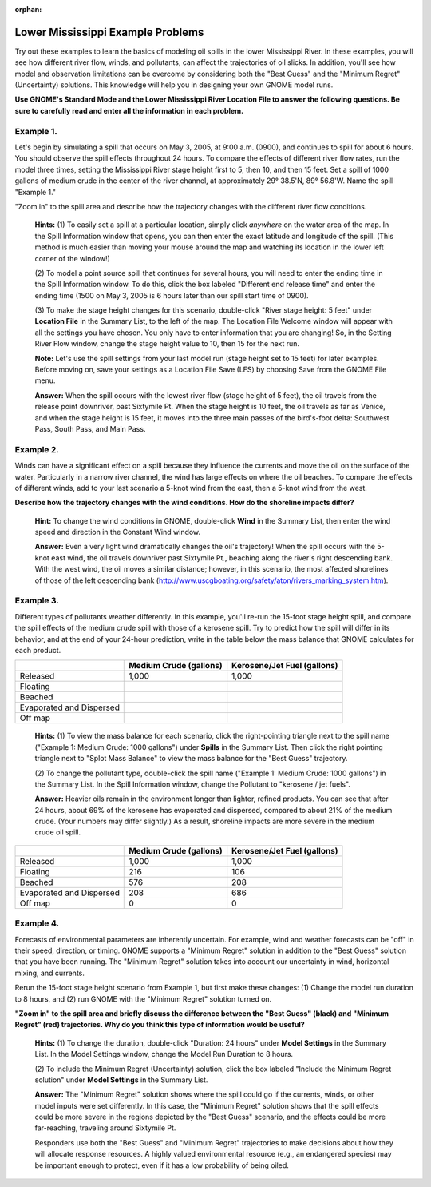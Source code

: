 
:orphan:

.. _lmiss_examples:

Lower Mississippi Example Problems
==================================


Try out these examples to learn the basics of modeling oil spills in the
lower Mississippi River. In these examples, you will see how different
river flow, winds, and pollutants, can affect the trajectories of oil
slicks. In addition, you'll see how model and observation limitations
can be overcome by considering both the "Best Guess" and the "Minimum
Regret" (Uncertainty) solutions. This knowledge will help you in
designing your own GNOME model runs.

**Use GNOME's Standard Mode and the Lower Mississippi River Location
File to answer the following questions. Be sure to carefully read and
enter all the information in each problem.**

Example 1.
----------

Let's begin by simulating a spill that occurs on May 3, 2005, at
9:00 a.m. (0900), and continues to spill for about 6 hours. You should
observe the spill effects throughout 24 hours. To compare the effects of
different river flow rates, run the model three times, setting the
Mississippi River stage height first to 5, then 10, and then 15 feet.
Set a spill of 1000 gallons of medium crude in the center of the river
channel, at approximately 29° 38.5'N, 89° 56.8'W. Name the spill
"Example 1."

"Zoom in" to the spill area and describe how the trajectory changes with
the different river flow conditions.

    **Hints:** (1) To easily set a spill at a particular location,
    simply click *anywhere* on the water area of the map. In the Spill
    Information window that opens, you can then enter the exact latitude
    and longitude of the spill. (This method is much easier than moving
    your mouse around the map and watching its location in the lower
    left corner of the window!)

    (2) To model a point source spill that continues for several hours,
    you will need to enter the ending time in the Spill Information
    window. To do this, click the box labeled "Different end release
    time" and enter the ending time (1500 on May 3, 2005 is 6 hours
    later than our spill start time of 0900).

    (3) To make the stage height changes for this scenario, double-click
    "River stage height: 5 feet" under **Location File** in the Summary
    List, to the left of the map. The Location File Welcome window will
    appear with all the settings you have chosen. You only have to enter
    information that you are changing! So, in the Setting River Flow
    window, change the stage height value to 10, then 15 for the next
    run.

    **Note:** Let's use the spill settings from your last model run
    (stage height set to 15 feet) for later examples. Before moving on,
    save your settings as a Location File Save (LFS) by choosing Save
    from the GNOME File menu.

    **Answer:** When the spill occurs with the lowest river flow (stage
    height of 5 feet), the oil travels from the release point downriver,
    past Sixtymile Pt. When the stage height is 10 feet, the oil travels
    as far as Venice, and when the stage height is 15 feet, it moves
    into the three main passes of the bird's-foot delta: Southwest Pass,
    South Pass, and Main Pass.

Example 2.
----------

Winds can have a significant effect on a spill because they
influence the currents and move the oil on the surface of the water.
Particularly in a narrow river channel, the wind has large effects on
where the oil beaches. To compare the effects of different winds, add to
your last scenario a 5-knot wind from the east, then a 5-knot wind from
the west.

**Describe how the trajectory changes with the wind conditions. How do
the shoreline impacts differ?**

    **Hint:** To change the wind conditions in GNOME, double-click
    **Wind** in the Summary List, then enter the wind speed and
    direction in the Constant Wind window.

    **Answer:** Even a very light wind dramatically changes the oil's
    trajectory! When the spill occurs with the 5-knot east wind, the oil
    travels downriver past Sixtymile Pt., beaching along the river's
    right descending bank. With the west wind, the oil moves a similar
    distance; however, in this scenario, the most affected shorelines of
    those of the left descending bank
    (http://www.uscgboating.org/safety/aton/rivers\_marking\_system.htm).

Example 3.
----------

Different types of pollutants weather differently. In this
example, you'll re-run the 15-foot stage height spill, and compare the
spill effects of the medium crude spill with those of a kerosene spill.
Try to predict how the spill will differ in its behavior, and at the end
of your 24-hour prediction, write in the table below the mass balance
that GNOME calculates for each product.

+----------------------------+------------------+-----------------------+
|                            | **Medium Crude   | **Kerosene/Jet Fuel   |
|                            | (gallons)**      | (gallons)**           |
+----------------------------+------------------+-----------------------+
| Released                   | 1,000            | 1,000                 |
+----------------------------+------------------+-----------------------+
| Floating                   |                  |                       |
+----------------------------+------------------+-----------------------+
| Beached                    |                  |                       |
+----------------------------+------------------+-----------------------+
| Evaporated and Dispersed   |                  |                       |
+----------------------------+------------------+-----------------------+
| Off map                    |                  |                       |
+----------------------------+------------------+-----------------------+

    **Hints:** (1) To view the mass balance for each scenario, click the
    right-pointing triangle next to the spill name ("Example 1: Medium
    Crude: 1000 gallons") under **Spills** in the Summary List. Then
    click the right pointing triangle next to "Splot Mass Balance" to
    view the mass balance for the "Best Guess" trajectory.

    (2) To change the pollutant type, double-click the spill name
    ("Example 1: Medium Crude: 1000 gallons") in the Summary List. In
    the Spill Information window, change the Pollutant to "kerosene /
    jet fuels".

    **Answer:** Heavier oils remain in the environment longer than
    lighter, refined products. You can see that after 24 hours, about
    69% of the kerosene has evaporated and dispersed, compared to about
    21% of the medium crude. (Your numbers may differ slightly.) As a
    result, shoreline impacts are more severe in the medium crude oil
    spill.

+----------------------------+------------------+-----------------------+
|                            | **Medium Crude   | **Kerosene/Jet Fuel   |
|                            | (gallons)**      | (gallons)**           |
+----------------------------+------------------+-----------------------+
| Released                   | 1,000            | 1,000                 |
+----------------------------+------------------+-----------------------+
| Floating                   | 216              | 106                   |
+----------------------------+------------------+-----------------------+
| Beached                    | 576              | 208                   |
+----------------------------+------------------+-----------------------+
| Evaporated and Dispersed   | 208              | 686                   |
+----------------------------+------------------+-----------------------+
| Off map                    | 0                | 0                     |
+----------------------------+------------------+-----------------------+

Example 4.
----------

Forecasts of environmental parameters are inherently uncertain.
For example, wind and weather forecasts can be "off" in their speed,
direction, or timing. GNOME supports a "Minimum Regret" solution in
addition to the "Best Guess" solution that you have been running. The
"Minimum Regret" solution takes into account our uncertainty in wind,
horizontal mixing, and currents.

Rerun the 15-foot stage height scenario from Example 1, but first make
these changes: (1) Change the model run duration to 8 hours, and (2) run
GNOME with the "Minimum Regret" solution turned on.

**"Zoom in" to the spill area and briefly discuss the difference between
the "Best Guess" (black) and "Minimum Regret" (red) trajectories. Why do
you think this type of information would be useful?**

    **Hints:** (1) To change the duration, double-click "Duration: 24
    hours" under **Model Settings** in the Summary List. In the Model
    Settings window, change the Model Run Duration to 8 hours.

    (2) To include the Minimum Regret (Uncertainty) solution, click the
    box labeled "Include the Minimum Regret solution" under **Model
    Settings** in the Summary List.

    **Answer:** The "Minimum Regret" solution shows where the spill
    could go if the currents, winds, or other model inputs were set
    differently. In this case, the "Minimum Regret" solution shows that
    the spill effects could be more severe in the regions depicted by
    the "Best Guess" scenario, and the effects could be more
    far-reaching, traveling around Sixtymile Pt.

    Responders use both the "Best Guess" and "Minimum Regret"
    trajectories to make decisions about how they will allocate response
    resources. A highly valued environmental resource (e.g., an
    endangered species) may be important enough to protect, even if it
    has a low probability of being oiled.
